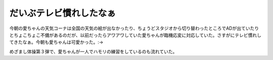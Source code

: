 だいぶテレビ慣れしたなぁ
========================

今朝の愛ちゃんの天気コーナは全国の天気の絵が出なかったり、ちょうどスタジオから切り替わったところでADが出ていたりとちょこちょこ不備があるのだが、以前だったらアワアワしていた愛ちゃんが臨機応変に対応していた。さすがにテレビ慣れしてきたなぁ。今朝も愛ちゃんは可愛かった。:->



めざまし体操第３弾で、愛ちゃんが一人でハモリの練習をしているのも流れていた。






.. author:: default
.. categories:: nonsense
.. tags::
.. comments::
